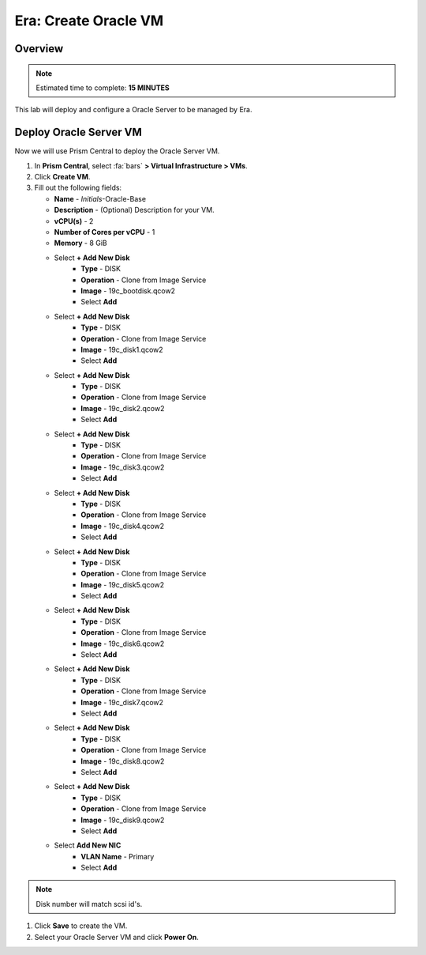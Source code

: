 
.. _era_create_oracle_vm:

--------------------------
Era: Create Oracle VM
--------------------------

Overview
++++++++

.. note::

  Estimated time to complete: **15 MINUTES**

This lab will deploy and configure a Oracle Server to be managed by Era.

Deploy Oracle Server VM
++++++++++++++++++++++

Now we will use Prism Central to deploy the Oracle Server VM.

#. In **Prism Central**, select :fa:`bars` **> Virtual Infrastructure > VMs**.

#. Click **Create VM**.

#. Fill out the following fields:

   - **Name** - *Initials*-Oracle-Base
   - **Description** - (Optional) Description for your VM.
   - **vCPU(s)** - 2
   - **Number of Cores per vCPU** - 1
   - **Memory** - 8 GiB
   - Select **+ Add New Disk**
       - **Type** - DISK
       - **Operation** - Clone from Image Service
       - **Image** - 19c_bootdisk.qcow2
       - Select **Add**

   - Select **+ Add New Disk**
       - **Type** - DISK
       - **Operation** - Clone from Image Service
       - **Image** - 19c_disk1.qcow2
       - Select **Add**

   - Select **+ Add New Disk**
       - **Type** - DISK
       - **Operation** - Clone from Image Service
       - **Image** - 19c_disk2.qcow2
       - Select **Add**

   - Select **+ Add New Disk**
       - **Type** - DISK
       - **Operation** - Clone from Image Service
       - **Image** - 19c_disk3.qcow2
       - Select **Add**

   - Select **+ Add New Disk**
       - **Type** - DISK
       - **Operation** - Clone from Image Service
       - **Image** - 19c_disk4.qcow2
       - Select **Add**

   - Select **+ Add New Disk**
       - **Type** - DISK
       - **Operation** - Clone from Image Service
       - **Image** - 19c_disk5.qcow2
       - Select **Add**

   - Select **+ Add New Disk**
       - **Type**  - DISK
       - **Operation** - Clone from Image Service
       - **Image** - 19c_disk6.qcow2
       - Select **Add**

   - Select **+ Add New Disk**
       - **Type**  - DISK
       - **Operation** - Clone from Image Service
       - **Image** - 19c_disk7.qcow2
       - Select **Add**

   - Select **+ Add New Disk**
       - **Type**  - DISK
       - **Operation** - Clone from Image Service
       - **Image** - 19c_disk8.qcow2
       - Select **Add**

   - Select **+ Add New Disk**
       - **Type**  - DISK
       - **Operation** - Clone from Image Service
       - **Image** - 19c_disk9.qcow2
       - Select **Add**

   - Select **Add New NIC**
       - **VLAN Name** - Primary
       - Select **Add**

.. note::
   Disk number will match scsi id's.

#. Click **Save** to create the VM.

#. Select your Oracle Server VM and click **Power On**.
